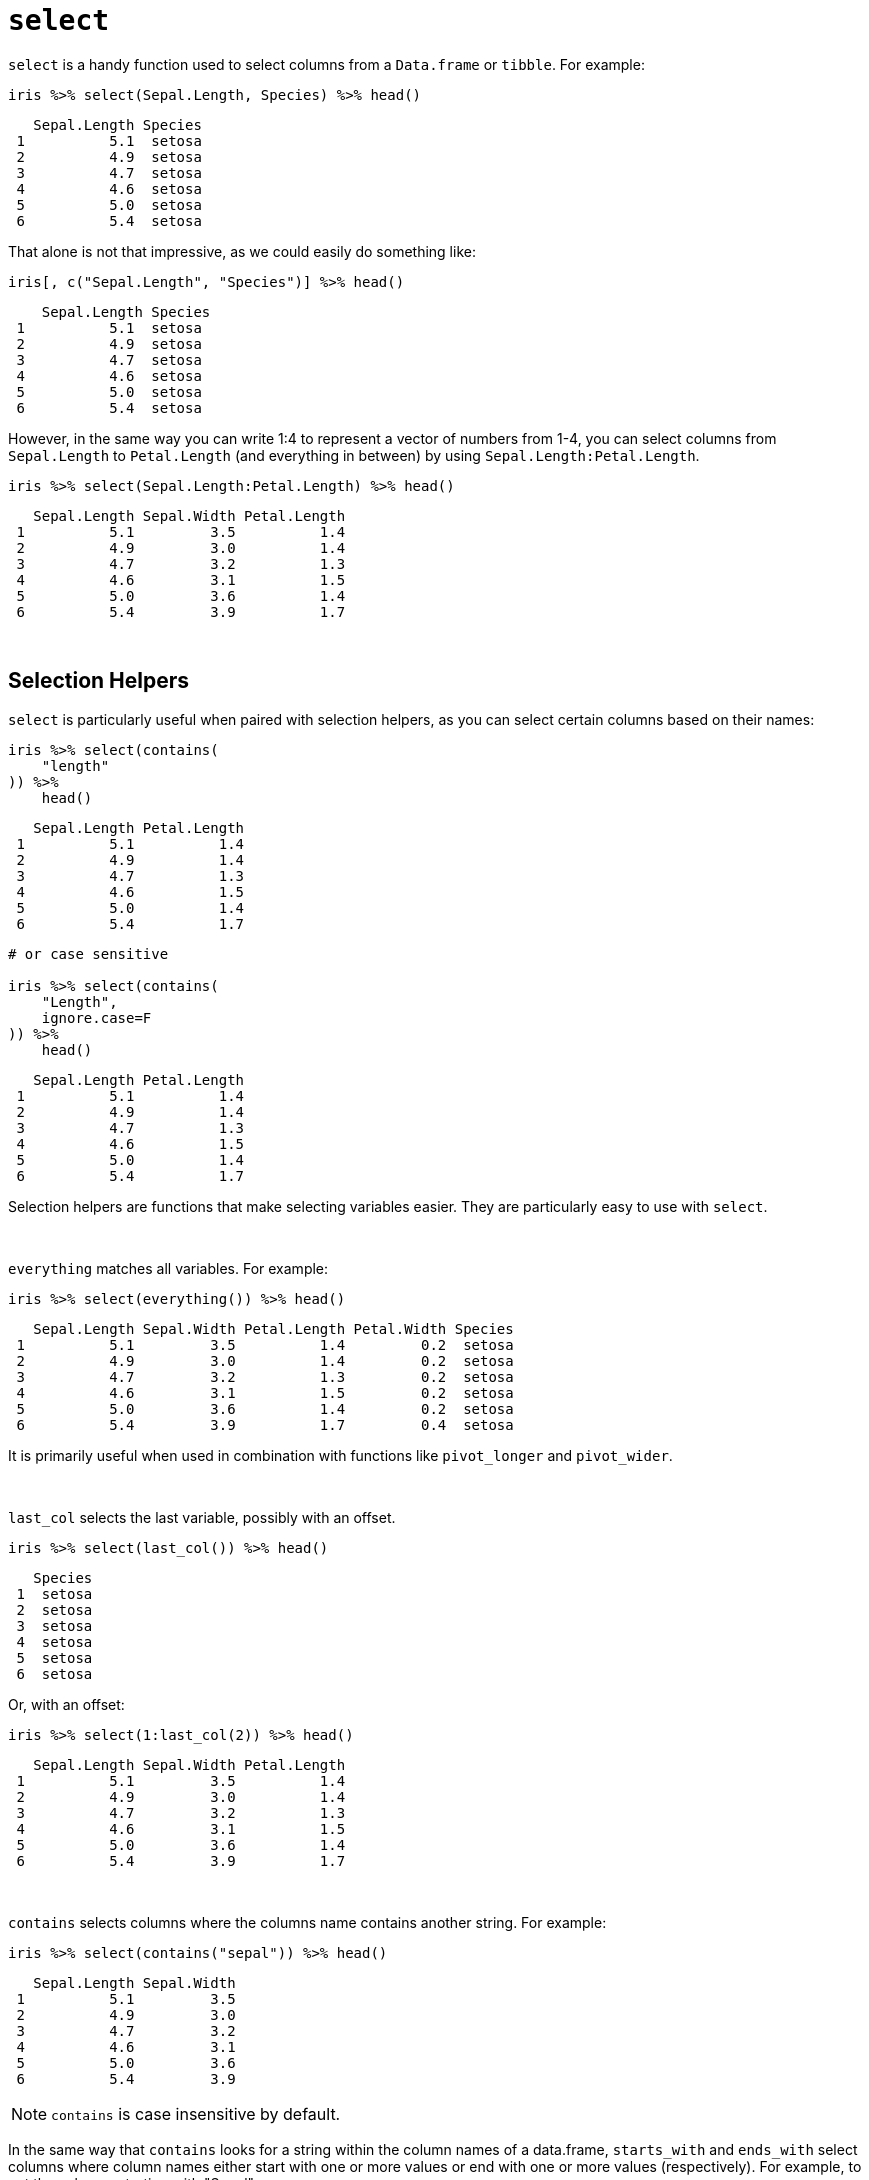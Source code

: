= `select`

`select` is a handy function used to select columns from a `Data.frame` or `tibble`. For example:

[source,r]
----
iris %>% select(Sepal.Length, Species) %>% head()
----
----
   Sepal.Length Species
 1          5.1  setosa
 2          4.9  setosa
 3          4.7  setosa
 4          4.6  setosa
 5          5.0  setosa
 6          5.4  setosa
----

That alone is not that impressive, as we could easily do something like:

[source,r]
----
iris[, c("Sepal.Length", "Species")] %>% head()
----
----
    Sepal.Length Species
 1          5.1  setosa
 2          4.9  setosa
 3          4.7  setosa
 4          4.6  setosa
 5          5.0  setosa
 6          5.4  setosa
----

However, in the same way you can write 1:4 to represent a vector of numbers from 1-4, you can select columns from `Sepal.Length` to `Petal.Length` (and everything in between) by using `Sepal.Length:Petal.Length`.

[source,r]
----
iris %>% select(Sepal.Length:Petal.Length) %>% head()
----
----
   Sepal.Length Sepal.Width Petal.Length
 1          5.1         3.5          1.4
 2          4.9         3.0          1.4
 3          4.7         3.2          1.3
 4          4.6         3.1          1.5
 5          5.0         3.6          1.4
 6          5.4         3.9          1.7
----

{sp}+

== Selection Helpers

`select` is particularly useful when paired with selection helpers, as you can select certain columns based on their names:

[source,r]
----
iris %>% select(contains(
    "length"
)) %>%
    head()
----
----
   Sepal.Length Petal.Length
 1          5.1          1.4
 2          4.9          1.4
 3          4.7          1.3
 4          4.6          1.5
 5          5.0          1.4
 6          5.4          1.7
----

[source, r]
----
# or case sensitive

iris %>% select(contains(
    "Length",
    ignore.case=F
)) %>%
    head()
----
----
   Sepal.Length Petal.Length
 1          5.1          1.4
 2          4.9          1.4
 3          4.7          1.3
 4          4.6          1.5
 5          5.0          1.4
 6          5.4          1.7
----

Selection helpers are functions that make selecting variables easier. They are particularly easy to use with `select`.

{sp}+

`everything` matches all variables. For example:

[source, r]
----
iris %>% select(everything()) %>% head()
----
----
   Sepal.Length Sepal.Width Petal.Length Petal.Width Species
 1          5.1         3.5          1.4         0.2  setosa
 2          4.9         3.0          1.4         0.2  setosa
 3          4.7         3.2          1.3         0.2  setosa
 4          4.6         3.1          1.5         0.2  setosa
 5          5.0         3.6          1.4         0.2  setosa
 6          5.4         3.9          1.7         0.4  setosa
----

It is primarily useful when used in combination with functions like `pivot_longer` and `pivot_wider`.

{sp}+

`last_col` selects the last variable, possibly with an offset.

[source, r]
----
iris %>% select(last_col()) %>% head()
----
----
   Species
 1  setosa
 2  setosa
 3  setosa
 4  setosa
 5  setosa
 6  setosa
----

Or, with an offset:

[source, r]
----
iris %>% select(1:last_col(2)) %>% head()
----
----
   Sepal.Length Sepal.Width Petal.Length
 1          5.1         3.5          1.4
 2          4.9         3.0          1.4
 3          4.7         3.2          1.3
 4          4.6         3.1          1.5
 5          5.0         3.6          1.4
 6          5.4         3.9          1.7
----

{sp}+

`contains` selects columns where the columns name contains another string. For example:

[source, r]
----
iris %>% select(contains("sepal")) %>% head()
----
----
   Sepal.Length Sepal.Width
 1          5.1         3.5
 2          4.9         3.0
 3          4.7         3.2
 4          4.6         3.1
 5          5.0         3.6
 6          5.4         3.9
----

[NOTE]
====
`contains` is case insensitive by default.
====

In the same way that `contains` looks for a string within the column names of a data.frame, `starts_with` and `ends_with` select columns where column names either start with one or more values or end with one or more values (respectively). For example, to get the columns starting with "Sepal":

[source, r]
----
iris %>% select(starts_with("sepal")) %>% head()
----
----
   Sepal.Length Sepal.Width
 1          5.1         3.5
 2          4.9         3.0
 3          4.7         3.2
 4          4.6         3.1
 5          5.0         3.6
 6          5.4         3.9
----

Or to get columns that end in "width":

[source, r]
----
iris %>% select(ends_with("width")) %>% head()
----
----
   Sepal.Width Petal.Width
 1         3.5         0.2
 2         3.0         0.2
 3         3.2         0.2
 4         3.1         0.2
 5         3.6         0.2
 6         3.9         0.4
----

For more fine grain control, `matches` behaves the same way, but instead of literal string matching, we can feed a regular expression to `matches`. For example, we could get all columns containing one or more ".":

[source, r]
----
iris %>% select(matches("+\\.")) %>% head()
----
----
   Sepal.Length Sepal.Width Petal.Length Petal.Width
 1          5.1         3.5          1.4         0.2
 2          4.9         3.0          1.4         0.2
 3          4.7         3.2          1.3         0.2
 4          4.6         3.1          1.5         0.2
 5          5.0         3.6          1.4         0.2
 6          5.4         3.9          1.7         0.4
----

{sp}+

Sometimes, you'll have datasets with columns labeled sequentially, for example:

[source, r]
----
head(billboard)
----
----
 # A tibble: 6 x 79
   artist track date.entered   wk1   wk2   wk3   wk4   wk5   wk6   wk7   wk8
   <chr>  <chr> <date>       <dbl> <dbl> <dbl> <dbl> <dbl> <dbl> <dbl> <dbl>
 1 2 Pac  Baby… 2000-02-26      87    82    72    77    87    94    99    NA
 2 2Ge+h… The … 2000-09-02      91    87    92    NA    NA    NA    NA    NA
 3 3 Doo… Kryp… 2000-04-08      81    70    68    67    66    57    54    53
 4 3 Doo… Loser 2000-10-21      76    76    72    69    67    65    55    59
 5 504 B… Wobb… 2000-04-15      57    34    25    17    17    31    36    49
 6 98^0   Give… 2000-08-19      51    39    34    26    26    19     2     2
 # … with 68 more variables: wk9 <dbl>, wk10 <dbl>, wk11 <dbl>, wk12 <dbl>,
 #   wk13 <dbl>, wk14 <dbl>, wk15 <dbl>, wk16 <dbl>, wk17 <dbl>, wk18 <dbl>,
 #   wk19 <dbl>, wk20 <dbl>, wk21 <dbl>, wk22 <dbl>, wk23 <dbl>, wk24 <dbl>,
 #   wk25 <dbl>, wk26 <dbl>, wk27 <dbl>, wk28 <dbl>, wk29 <dbl>, wk30 <dbl>,
 #   wk31 <dbl>, wk32 <dbl>, wk33 <dbl>, wk34 <dbl>, wk35 <dbl>, wk36 <dbl>,
 #   wk37 <dbl>, wk38 <dbl>, wk39 <dbl>, wk40 <dbl>, wk41 <dbl>, wk42 <dbl>,
 #   wk43 <dbl>, wk44 <dbl>, wk45 <dbl>, wk46 <dbl>, wk47 <dbl>, wk48 <dbl>,
 #   wk49 <dbl>, wk50 <dbl>, wk51 <dbl>, wk52 <dbl>, wk53 <dbl>, wk54 <dbl>,
 #   wk55 <dbl>, wk56 <dbl>, wk57 <dbl>, wk58 <dbl>, wk59 <dbl>, wk60 <dbl>,
 #   wk61 <dbl>, wk62 <dbl>, wk63 <dbl>, wk64 <dbl>, wk65 <dbl>, wk66 <lgl>,
 #   wk67 <lgl>, wk68 <lgl>, wk69 <lgl>, wk70 <lgl>, wk71 <lgl>, wk72 <lgl>,
 #   wk73 <lgl>, wk74 <lgl>, wk75 <lgl>, wk76 <lgl>
----

Here, we have columns labeled `wk1` all the way until `wk76`. Using `num_range` and `select` we can get any number of those specific columns:

[source, r]
----
billboard %>% select(num_range("wk", 70:75)) %>% head()
----
----
 # A tibble: 6 x 6
   wk70  wk71  wk72  wk73  wk74  wk75 
   <lgl> <lgl> <lgl> <lgl> <lgl> <lgl>
 1 NA    NA    NA    NA    NA    NA   
 2 NA    NA    NA    NA    NA    NA   
 3 NA    NA    NA    NA    NA    NA   
 4 NA    NA    NA    NA    NA    NA   
 5 NA    NA    NA    NA    NA    NA   
 6 NA    NA    NA    NA    NA    NA
----

`all_of` is a selection helper designed to select strictly the columns whose names are inside the provided vector.

[source, r]
----
my_values <- c("Sepal.Length", "Sepal.Width")
iris %>% select(all_of(my_values)) %>% head()
----
----
   Sepal.Length Sepal.Width
 1          5.1         3.5
 2          4.9         3.0
 3          4.7         3.2
 4          4.6         3.1
 5          5.0         3.6
 6          5.4         3.9
----

But, whenever a single value in your vector isn't present, an error is thrown.

[source, r]
----
my_values <- c("Sepal.Length", "Sepal.Width", "Sepal.Weight")
iris %>% select(all_of(my_values)) %>% head()
----
----
Error: Cannot subset columns that do not exist.
✖ Column `Sepal.Weight` does not exist.
----

For times you would like to select the values _if they exist_, `any_of` is more useful. It is similar to `all_of`, but doesn't check if a value is missing.

[source, r]
----
my_values <- c("Sepal.Length", "Sepal.Width", "Sepal.Weight")
iris %>% select(any_of(my_values)) %>% head()
----
----
   Sepal.Length Sepal.Width
 1          5.1         3.5
 2          4.9         3.0
 3          4.7         3.2
 4          4.6         3.1
 5          5.0         3.6
 6          5.4         3.9
----